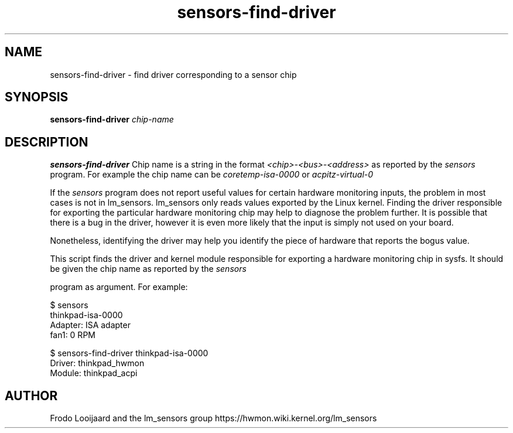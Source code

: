 .\" Copyright 1999 Frodo Looijaard <frodol@dds.nl>
.\" Copyright (C) 2007-2012 Jean Delvare <jdelvare@suse.de>
.\" sensors is distributed under the GPL
.\"
.\" Permission is granted to make and distribute verbatim copies of this
.\" manual provided the copyright notice and this permission notice are
.\" preserved on all copies.
.\"
.\" Permission is granted to copy and distribute modified versions of this
.\" manual under the conditions for verbatim copying, provided that the
.\" entire resulting derived work is distributed under the terms of a
.\" permission notice identical to this one
.\" 
.\" Since the Linux kernel and libraries are constantly changing, this
.\" manual page may be incorrect or out-of-date.  The author(s) assume no
.\" responsibility for errors or omissions, or for damages resulting from
.\" the use of the information contained herein.  The author(s) may not
.\" have taken the same level of care in the production of this manual,
.\" which is licensed free of charge, as they might when working
.\" professionally.
.\" 
.\" Formatted or processed versions of this manual, if unaccompanied by
.\" the source, must acknowledge the copyright and authors of this work.
.\"
.TH sensors-find-driver 1  "November 2012" "lm-sensors 3" "Linux User's Manual"
.SH NAME
sensors-find-driver \- find driver corresponding to a sensor chip
.SH SYNOPSIS
.B sensors-find-driver
.I chip-name

.SH DESCRIPTION
.B sensors-find-driver
Chip name is a string in the format
.I <chip>-<bus>-<address>
as reported by the
.I sensors
program. For example the chip name can be
.I coretemp-isa-0000
or
.I acpitz-virtual-0
.P
If the
.I sensors
program does not report useful values for certain hardware
monitoring inputs, the problem in most cases is not in lm_sensors. lm_sensors
only reads values exported by the Linux kernel. Finding the driver responsible
for exporting the particular hardware monitoring chip may help to diagnose
the problem further. It is possible that there is a bug in the driver, however
it is even more likely that the input is simply not used on your board.

Nonetheless, identifying the driver may help you identify the piece of hardware
that reports the bogus value.

This script finds the driver and kernel module responsible for exporting
a hardware monitoring chip in sysfs. It should be given the chip name as
reported by the
.I sensors

program as argument. For example:

.br
$ sensors
.br
thinkpad-isa-0000
.br
Adapter: ISA adapter
.br
fan1:           0 RPM
.br

.br
$ sensors-find-driver thinkpad-isa-0000
.br
Driver: thinkpad_hwmon
.br
Module: thinkpad_acpi

.SH AUTHOR
Frodo Looijaard and the lm_sensors group
https://hwmon.wiki.kernel.org/lm_sensors



